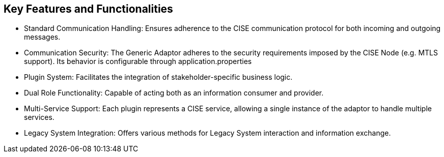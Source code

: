 == Key Features and Functionalities

* Standard Communication Handling: Ensures adherence to the CISE communication protocol for both incoming and outgoing messages.
* Communication Security: The Generic Adaptor adheres to the security requirements imposed by the CISE Node (e.g. MTLS support). Its behavior is configurable through application.properties
* Plugin System: Facilitates the integration of stakeholder-specific business logic.
* Dual Role Functionality: Capable of acting both as an information consumer and provider.
* Multi-Service Support: Each plugin represents a CISE service, allowing a single instance of the adaptor to handle multiple services.
* Legacy System Integration: Offers various methods for Legacy System interaction and information exchange.